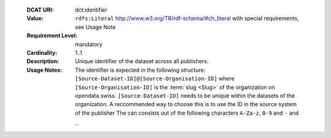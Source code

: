  :DCAT URI: dct:identifier
 :Value: ``rdfs:Literal`` http://www.w3.org/TR/rdf-schema/#ch_literal with
         special requirements, see Usage Note
 :Requirement Level: mandatory
 :Cardinality: 1..1
 :Description: Unique identifier of the dataset across all publishers.
 :Usage Notes: The identifier is expected in the following structure:
               ``[Source-Dataset-ID]@[Source-Organisation-ID]`` where
               ``[Source-Organisation-ID]`` is the :term:`slug <Slug>` of
               the organization on opendata.swiss.
               ``[Source-Dataset-ID]`` needs to be unique within the
               datasets of the organization. A reccommended way to choose this
               is to use the ID in the source system of the publisher
               The can consists out of the following characters
               ``A-Za-z``, ``0-9`` and ``-`` and ``_``
